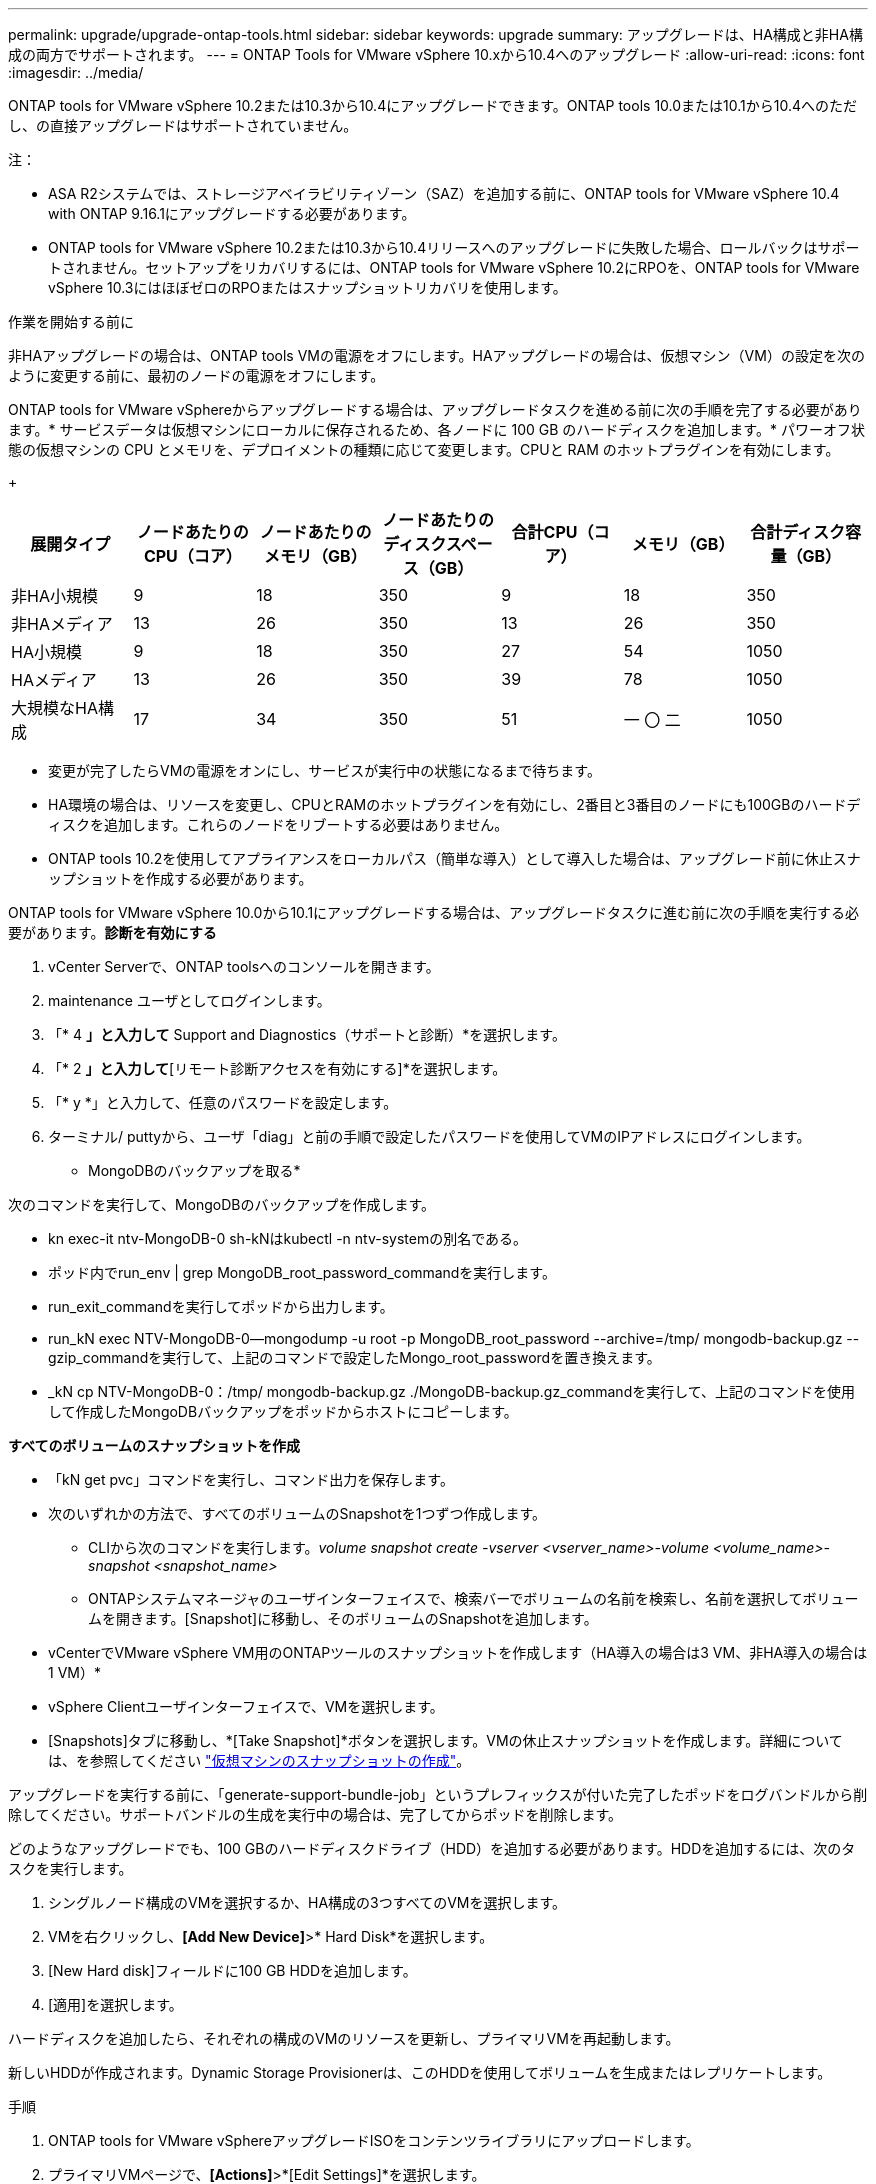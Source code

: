 ---
permalink: upgrade/upgrade-ontap-tools.html 
sidebar: sidebar 
keywords: upgrade 
summary: アップグレードは、HA構成と非HA構成の両方でサポートされます。 
---
= ONTAP Tools for VMware vSphere 10.xから10.4へのアップグレード
:allow-uri-read: 
:icons: font
:imagesdir: ../media/


[role="lead"]
ONTAP tools for VMware vSphere 10.2または10.3から10.4にアップグレードできます。ONTAP tools 10.0または10.1から10.4へのただし、の直接アップグレードはサポートされていません。

注：

* ASA R2システムでは、ストレージアベイラビリティゾーン（SAZ）を追加する前に、ONTAP tools for VMware vSphere 10.4 with ONTAP 9.16.1にアップグレードする必要があります。
* ONTAP tools for VMware vSphere 10.2または10.3から10.4リリースへのアップグレードに失敗した場合、ロールバックはサポートされません。セットアップをリカバリするには、ONTAP tools for VMware vSphere 10.2にRPOを、ONTAP tools for VMware vSphere 10.3にはほぼゼロのRPOまたはスナップショットリカバリを使用します。


.作業を開始する前に
非HAアップグレードの場合は、ONTAP tools VMの電源をオフにします。HAアップグレードの場合は、仮想マシン（VM）の設定を次のように変更する前に、最初のノードの電源をオフにします。

ONTAP tools for VMware vSphereからアップグレードする場合は、アップグレードタスクを進める前に次の手順を完了する必要があります。* サービスデータは仮想マシンにローカルに保存されるため、各ノードに 100 GB のハードディスクを追加します。* パワーオフ状態の仮想マシンの CPU とメモリを、デプロイメントの種類に応じて変更します。CPUと RAM のホットプラグインを有効にします。

+

|===
| 展開タイプ | ノードあたりのCPU（コア） | ノードあたりのメモリ（GB） | ノードあたりのディスクスペース（GB） | 合計CPU（コア） | メモリ（GB） | 合計ディスク容量（GB） 


| 非HA小規模 | 9 | 18 | 350 | 9 | 18 | 350 


| 非HAメディア | 13 | 26 | 350 | 13 | 26 | 350 


| HA小規模 | 9 | 18 | 350 | 27 | 54 | 1050 


| HAメディア | 13 | 26 | 350 | 39 | 78 | 1050 


| 大規模なHA構成 | 17 | 34 | 350 | 51 | 一 〇 二 | 1050 
|===
* 変更が完了したらVMの電源をオンにし、サービスが実行中の状態になるまで待ちます。
* HA環境の場合は、リソースを変更し、CPUとRAMのホットプラグインを有効にし、2番目と3番目のノードにも100GBのハードディスクを追加します。これらのノードをリブートする必要はありません。
* ONTAP tools 10.2を使用してアプライアンスをローカルパス（簡単な導入）として導入した場合は、アップグレード前に休止スナップショットを作成する必要があります。


ONTAP tools for VMware vSphere 10.0から10.1にアップグレードする場合は、アップグレードタスクに進む前に次の手順を実行する必要があります。*診断を有効にする*

. vCenter Serverで、ONTAP toolsへのコンソールを開きます。
. maintenance ユーザとしてログインします。
. 「* 4 *」と入力して* Support and Diagnostics（サポートと診断）*を選択します。
. 「* 2 *」と入力して*[リモート診断アクセスを有効にする]*を選択します。
. 「* y *」と入力して、任意のパスワードを設定します。
. ターミナル/ puttyから、ユーザ「diag」と前の手順で設定したパスワードを使用してVMのIPアドレスにログインします。


* MongoDBのバックアップを取る*

次のコマンドを実行して、MongoDBのバックアップを作成します。

* kn exec-it ntv-MongoDB-0 sh-kNはkubectl -n ntv-systemの別名である。
* ポッド内でrun_env | grep MongoDB_root_password_commandを実行します。
* run_exit_commandを実行してポッドから出力します。
* run_kN exec NTV-MongoDB-0--mongodump -u root -p MongoDB_root_password --archive=/tmp/ mongodb-backup.gz --gzip_commandを実行して、上記のコマンドで設定したMongo_root_passwordを置き換えます。
* _kN cp NTV-MongoDB-0：/tmp/ mongodb-backup.gz ./MongoDB-backup.gz_commandを実行して、上記のコマンドを使用して作成したMongoDBバックアップをポッドからホストにコピーします。


*すべてのボリュームのスナップショットを作成*

* 「kN get pvc」コマンドを実行し、コマンド出力を保存します。
* 次のいずれかの方法で、すべてのボリュームのSnapshotを1つずつ作成します。
+
** CLIから次のコマンドを実行します。_volume snapshot create -vserver <vserver_name>-volume <volume_name>-snapshot <snapshot_name>_
** ONTAPシステムマネージャのユーザインターフェイスで、検索バーでボリュームの名前を検索し、名前を選択してボリュームを開きます。[Snapshot]に移動し、そのボリュームのSnapshotを追加します。




* vCenterでVMware vSphere VM用のONTAPツールのスナップショットを作成します（HA導入の場合は3 VM、非HA導入の場合は1 VM）*

* vSphere Clientユーザインターフェイスで、VMを選択します。
* [Snapshots]タブに移動し、*[Take Snapshot]*ボタンを選択します。VMの休止スナップショットを作成します。詳細については、を参照してください https://techdocs.broadcom.com/us/en/vmware-cis/vsphere/vsphere/8-0/take-snapshots-of-a-virtual-machine.html["仮想マシンのスナップショットの作成"^]。


アップグレードを実行する前に、「generate-support-bundle-job」というプレフィックスが付いた完了したポッドをログバンドルから削除してください。サポートバンドルの生成を実行中の場合は、完了してからポッドを削除します。

どのようなアップグレードでも、100 GBのハードディスクドライブ（HDD）を追加する必要があります。HDDを追加するには、次のタスクを実行します。

. シングルノード構成のVMを選択するか、HA構成の3つすべてのVMを選択します。
. VMを右クリックし、*[Add New Device]*>* Hard Disk*を選択します。
. [New Hard disk]フィールドに100 GB HDDを追加します。
. [適用]を選択します。


ハードディスクを追加したら、それぞれの構成のVMのリソースを更新し、プライマリVMを再起動します。

新しいHDDが作成されます。Dynamic Storage Provisionerは、このHDDを使用してボリュームを生成またはレプリケートします。

.手順
. ONTAP tools for VMware vSphereアップグレードISOをコンテンツライブラリにアップロードします。
. プライマリVMページで、*[Actions]*>*[Edit Settings]*を選択します。
. CD/DVDドライブ*フィールドの編集設定ウィンドウで、コンテンツライブラリISOファイルを選択します。
. ISOファイルを選択し、* OK *を選択します。[CD/DVDドライブ]フィールドで[接続済み]チェックボックスを選択します。image:../media/primaryvm-edit-settings.png["設定を編集します"]
. vCenter Serverで、ONTAP toolsへのコンソールを開きます。
. maintenance ユーザとしてログインします。
. 「* 3 *」と入力して、[システム設定]メニューを選択します。
. 「* 7 *」と入力して、アップグレードオプションを選択します。
. をアップグレードすると、次の処理が自動的に実行されます。
+
.. 証明書のアップグレード
.. プラグインのリモートアップグレード




ONTAP tools for VMware vSphere 10.4にアップグレードすると、次のことが可能になります。

* マネージャのユーザインターフェイスからサービスを無効にする
* 非HAセットアップからHAセットアップへの移行
* 非HA小規模構成非HA中規模構成、またはHA中規模または大規模構成にスケールアップします。
* HA構成でないアップグレードの場合は、ONTAP tools VMをリブートして変更を反映します。HAのアップグレードの場合は、最初のノードをリブートして変更をノードに反映します。


.次の手順
以前のリリースのONTAP tools for VMware vSphereを10.4にアップグレードしたら、SRAアダプタを再スキャンして、[VMware Live Site Recovery][Storage Replication Adapters]ページで詳細が更新されたことを確認します。

アップグレードが完了したら、次の手順に従ってONTAPからTridentボリュームを手動で削除します。


NOTE: ONTAP tools for VMware vSphere 10.1または10.2が非HAの小規模または中規模（ローカルパス）構成の場合、これらの手順は必要ありません。

. vCenter Serverで、ONTAP toolsへのコンソールを開きます。
. maintenance ユーザとしてログインします。
. 「* 4 *」と入力して、* Support and Diagnostics（サポートと診断）*メニューを選択します。
. * 1 *を入力して*アクセス診断シェル*オプションを選択します。
. 次のコマンドを実行します。
+
[listing]
----
sudo python3 /home/maint/scripts/ontap_cleanup.py
----
. ONTAPのユーザ名とパスワードを入力します。


これにより、ONTAP tools for VMware vSphere 10.1 / 10.2で使用されているONTAP内のTridentボリュームがすべて削除されます。

.関連情報
link:../migrate/migrate-to-latest-ontaptools.html["ONTAP Tools for VMware vSphere 9.xxから10.4への移行"]
